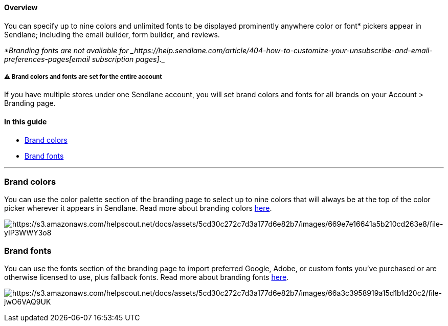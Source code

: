 [[top]]
==== Overview

You can specify up to nine colors and unlimited fonts to be displayed
prominently anywhere color or font* pickers appear in Sendlane;
including the email builder, form builder, and reviews.

_*Branding fonts are not available
for _https://help.sendlane.com/article/404-how-to-customize-your-unsubscribe-and-email-preferences-pages[email
subscription pages]_._

[[account-wide]]
===== ⚠️ Brand colors and fonts are set for the entire account

If you have multiple stores under one Sendlane account, you will set
brand colors and fonts for all brands on your Account > Branding page.

==== In this guide

* link:#colors[Brand colors]
* link:#font[Brand fonts]

'''''

[[color]]
=== Brand colors

You can use the color palette section of the branding page to select up
to nine colors that will always be at the top of the color picker
wherever it appears in Sendlane. Read more about branding colors
https://help.sendlane.com/article/683-how-to-set-and-use-branding-colors[here].

image:https://s3.amazonaws.com/helpscout.net/docs/assets/5cd30c272c7d3a177d6e82b7/images/669e7e16641a5b210cd263e8/file-yIP3WWY3o8.png[https://s3.amazonaws.com/helpscout.net/docs/assets/5cd30c272c7d3a177d6e82b7/images/669e7e16641a5b210cd263e8/file-yIP3WWY3o8]

[[font]]
=== Brand fonts

You can use the fonts section of the branding page to import preferred
Google, Adobe, or custom fonts you've purchased or are otherwise
licensed to use, plus fallback fonts. Read more about branding fonts
https://help.sendlane.com/article/684-how-to-set-and-use-branding-fonts[here].

image:https://s3.amazonaws.com/helpscout.net/docs/assets/5cd30c272c7d3a177d6e82b7/images/66a3c3958919a15d1b1d20c2/file-jwO6VAQ9UK.png[https://s3.amazonaws.com/helpscout.net/docs/assets/5cd30c272c7d3a177d6e82b7/images/66a3c3958919a15d1b1d20c2/file-jwO6VAQ9UK]
